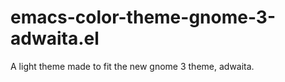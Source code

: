 * emacs-color-theme-gnome-3-adwaita.el
  A light theme made to fit the new gnome 3 theme, adwaita.


[[https://github.com/yhvh/color-theme-gnome-3-adwaita/raw/master/screenshot.png]]
